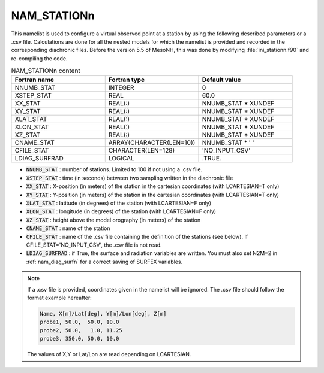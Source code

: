 .. _nam_stationn:

NAM_STATIONn
----------------------------------------------------------------------------- 

This namelist is used to configure a virtual observed point at a station by using the following described parameters or a .csv file. Calculations are done for all the nested models for which the namelist is provided and recorded in the corresponding diachronic files. Before the version 5.5 of MesoNH, this was done by modifying :file:`ini_stationn.f90` and re-compiling the code.

.. csv-table:: NAM_STATIONn content
   :header: "Fortran name", "Fortran type", "Default value"
   :widths: 30, 30, 30
   
   "NNUMB_STAT","INTEGER","0"
   "XSTEP_STAT","REAL","60.0"
   "XX_STAT","REAL(:)","NNUMB_STAT * XUNDEF"
   "XY_STAT","REAL(:)","NNUMB_STAT * XUNDEF"
   "XLAT_STAT","REAL(:)","NNUMB_STAT * XUNDEF"
   "XLON_STAT","REAL(:)","NNUMB_STAT * XUNDEF"
   "XZ_STAT","REAL(:)","NNUMB_STAT * XUNDEF"
   "CNAME_STAT","ARRAY(CHARACTER(LEN=10))","NNUMB_STAT * ' '"
   "CFILE_STAT","CHARACTER(LEN=128)","'NO_INPUT_CSV'"
   "LDIAG_SURFRAD","LOGICAL",".TRUE."

* :code:`NNUMB_STAT` : number of stations. Limited to 100 if not using a .csv file.

* :code:`XSTEP_STAT` : time (in seconds) between two sampling written in the diachronic file

* :code:`XX_STAT` : X-position (in meters) of the station in the cartesian coordinates (with LCARTESIAN=T only)

* :code:`XY_STAT` : Y-position (in meters) of the station in the cartesian coordinates (with LCARTESIAN=T only)

* :code:`XLAT_STAT` : latitude (in degrees) of the station (with LCARTESIAN=F only)

* :code:`XLON_STAT` : longitude (in degrees) of the station (with LCARTESIAN=F only)

* :code:`XZ_STAT` : height above the model orography (in meters) of the station

* :code:`CNAME_STAT` : name of the station

* :code:`CFILE_STAT` : name of the .csv file containing the definition of the stations (see below). If CFILE_STAT='NO_INPUT_CSV', the .csv file is not read.

* :code:`LDIAG_SURFRAD` : if True, the surface and radiation variables are written. You must also set N2M=2 in :ref:`nam_diag_surfn` for a correct saving of SURFEX variables.

.. note::

   If a .csv file is provided, coordinates given in the namelist will be ignored. The .csv file should follow the format example hereafter:

   .. code-block::

      Name, X[m]/Lat[deg], Y[m]/Lon[deg], Z[m]
      probe1, 50.0,  50.0, 10.0
      probe2, 50.0,   1.0, 11.25
      probe3, 350.0, 50.0, 10.0
      
   The values of X,Y or Lat/Lon are read depending on LCARTESIAN.

